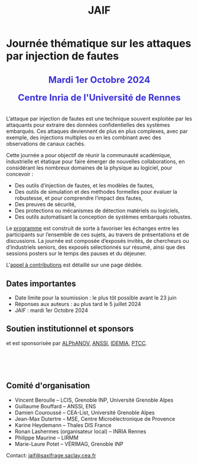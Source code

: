 #+STARTUP: showall
#+OPTIONS: toc:nil
#+title: JAIF

* Journée thématique sur les attaques par injection de fautes

#+begin_export html
<p style="text-align:center; font-weight: bold;">
</p>
<p class="alert" style="text-align:center; color: #3B31D9; line-height: 2em; font-size: x-large; font-weight: bold;">
Mardi 1er Octobre 2024
<br>
Centre Inria de l'Université de Rennes
<br>
</p>
<center>
</center>
#+end_export

L’attaque par injection de fautes est une technique souvent exploitée par les attaquants pour extraire des données confidentielles des systèmes embarqués. Ces attaques deviennent de plus en plus complexes, avec par exemple, des injections multiples ou en les combinant avec des observations de canaux cachés.

Cette journée a pour objectif de réunir la communauté académique, industrielle et étatique pour faire émerger de nouvelles collaborations, en considérant les nombreux domaines de la physique au logiciel, pour concevoir :
- Des outils d’injection de fautes, et les modèles de fautes,
- Des outils de simulation et des méthodes formelles pour évaluer la robustesse, et pour comprendre l’impact des fautes,
- Des preuves de sécurité,
- Des protections ou mécanismes de détection matériels ou logiciels,
- Des outils automatisant la conception de systèmes embarqués robustes.

Le [[./programme.html][programme]] est construit de sorte à favoriser les échanges entre les participants sur l’ensemble de ces sujets, au travers de présentations et de discussions.
La journée est composée d’exposés invités, de chercheurs ou d’industriels seniors, des exposés sélectionnés sur résumé, ainsi que des sessions posters sur le temps des pauses et du déjeuner.

L'[[./cfp.html][appel à contributions]] est détaillé sur une page dédiée.

** Dates importantes


- Date limite pour la soumission : le plus tôt possible avant le 23 juin
- Réponses aux auteurs : au plus tard le 5 juillet 2024
- JAIF : mardi 1er Octobre 2024

** Soutien institutionnel et sponsors

# La journée est organisée avec le soutien
# de [[https://www.mines-stetienne.fr][l'école des Mines de Saint-Étienne]]
# et de l'[[https://www.imt.fr][Institut Mines-Télécom]],

# #+BEGIN_EXPORT html
# <center>
# <p>
# <a href="https://www.mines-stetienne.fr">
# <img src="./media/logo-MSE.png" alt="Logo MSE" title="École des Mines de Saint-Étienne" data-align="center" height="100" /></a>

#      
# <a href="https://www.imt.fr">
# <img src="./media/logo-IMT.jpg"
# alt="Logo IMT"
# title="Institut Mines-Télécom"
# data-align="center" height="100" /></a>
# </p>
# </center>

# #+END_EXPORT

et est sponsorisée par
[[https://www.alphanov.com/produits-services/solutions-laser-test-de-circuits-integres][ALPhANOV]],
[[https://www.ssi.gouv.fr/][ANSSI]],
[[https://www.idemia.com/business/idemia-secure-transactions][IDEMIA]],
[[https://ptcc.fr][PTCC]].

# IMT,
# Brightsight,
# Thales

#+BEGIN_EXPORT html
<br></br>
<center>


<a href="https://www.alphanov.com/produits-services/solutions-laser-test-de-circuits-integres">
<img src="./media/Alphanov.png" alt="Logo ALPhANOV" title="ALPhANOV" data-align="center" height="100" /></a>

     

<a href="https://cyber.gouv.fr">
<img src="./media/ANSSI_Logo.svg" alt="Logo ANSSI" title="ANSSI" data-align="center" height="100" /></a>


     

<a href="https://www.idemia.com/business/idemia-secure-transactions">
<img src="./media/IDEMIA.png" alt="Logo IDEMIA" title="IDEMIA" data-align="center" height="100" /></a>


     

<a href="https://ptcc.fr">
<img src="./media/PTCC.jpg" alt="Logo PTCC" title="PTCC" data-align="center" height="100" /></a>



</center>
#+END_EXPORT

# <p>
# <a href="https://www.thalesgroup.com">
# <img src="./media/logo-Thales.png" alt="Logo Thales" title="Thales" data-align="center" height="80" /></a>
# </p>

# <p>
# <a href="https://www.alphanov.com">
# <img src="./media/logo-Alphanov.png" alt="Logo Alpanov" title="Alpanov" data-align="center" height="80" /></a>

#      
# <a href="https://www.secure-ic.fr">
# <img src="./media/logo-SecureIC.png" alt="Logo Secure-IC" title="Secure-IC" data-align="center" height="80" /></a>

#      
# <a href="https://www.brightsight.com">
# <img src="./media/logo-SGS-Brightsight.png" alt="Logo SGS-Brightsignt" title="SGS-Brightsignt" data-align="center" height="80" /></a>

#      
# <a href="https://www.st.com">
# <img src="./media/logo-ST.jpg" alt="Logo ST" title="ST" data-align="center" height="80" /></a>
# </p>

** Comité d'organisation

+ Vincent Beroulle  -- LCIS, Grenoble INP, Université Grenoble Alpes
+ Guillaume Bouffard --  ANSSI, ENS
+ Damien Couroussé -- CEA-List, Université Grenoble Alpes
+ Jean-Max Dutertre  -- MSE, Centre Microélectronique de Provence
+ Karine Heydemann -- Thales DIS France
+ Ronan Lashermes (organisateur local) -- INRIA Rennes
+ Philippe Maurine -- LIRMM
+ Marie-Laure Potet -- VÉRIMAG, Grenoble INP

Contact: [[mailto:jaif@saxifrage.saclay.cea.fr][jaif@saxifrage.saclay.cea.fr]]

